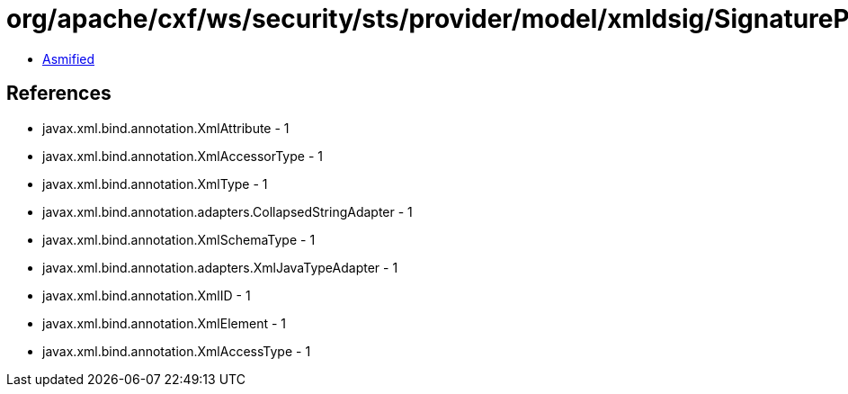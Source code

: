 = org/apache/cxf/ws/security/sts/provider/model/xmldsig/SignaturePropertiesType.class

 - link:SignaturePropertiesType-asmified.java[Asmified]

== References

 - javax.xml.bind.annotation.XmlAttribute - 1
 - javax.xml.bind.annotation.XmlAccessorType - 1
 - javax.xml.bind.annotation.XmlType - 1
 - javax.xml.bind.annotation.adapters.CollapsedStringAdapter - 1
 - javax.xml.bind.annotation.XmlSchemaType - 1
 - javax.xml.bind.annotation.adapters.XmlJavaTypeAdapter - 1
 - javax.xml.bind.annotation.XmlID - 1
 - javax.xml.bind.annotation.XmlElement - 1
 - javax.xml.bind.annotation.XmlAccessType - 1
